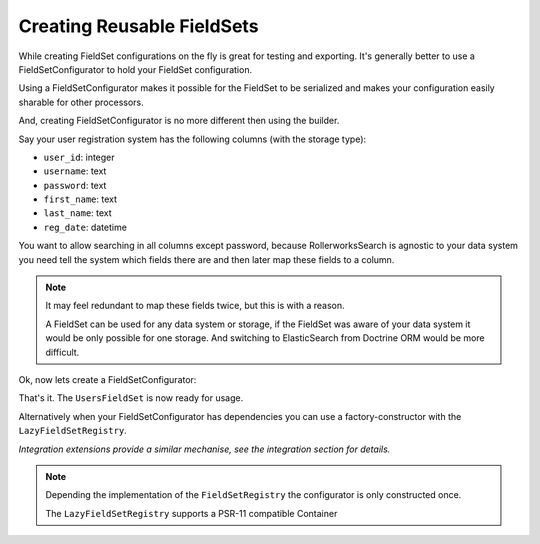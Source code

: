 Creating Reusable FieldSets
===========================

While creating FieldSet configurations on the fly is great for testing
and exporting. It's generally better to use a FieldSetConfigurator
to hold your FieldSet configuration.

Using a FieldSetConfigurator makes it possible for the FieldSet to
be serialized and makes your configuration easily sharable for other
processors.

And, creating FieldSetConfigurator is no more different then using
the builder.

Say your user registration system has the following columns (with the storage type):

* ``user_id``: integer
* ``username``: text
* ``password``: text
* ``first_name``: text
* ``last_name``: text
* ``reg_date``: datetime

You want to allow searching in all columns except password, because RollerworksSearch
is agnostic to your data system you need tell the system which fields there are
and then later map these fields to a column.

.. note::

    It may feel redundant to map these fields twice, but this is with a reason.

    A FieldSet can be used for any data system or storage, if the FieldSet was
    aware of your data system it would be only possible for one storage.
    And switching to ElasticSearch from Doctrine ORM would be more difficult.

Ok, now lets create a FieldSetConfigurator:

.. code-block:: php
    :linenos:

    namespace Acme\Search\FieldSet;

    use Rollerworks\Component\Search\Extension\Core\Type\TextType;
    use Rollerworks\Component\Search\Extension\Core\Type\IntegerType;
    use Rollerworks\Component\Search\Extension\Core\Type\DateTimeType
    use Rollerworks\Component\Search\FieldSetBuilder;
    use Rollerworks\Component\Search\FieldSetConfigurator;

    class UsersFieldSet implements FieldSetConfigurator
    {
        public function buildFieldSet(FieldSetBuilder $builder)
        {
            $builder
                ->add('id', IntegerType::class)
                ->add('username', TextType::class)
                ->add('firstName', TextType::class)
                ->add('lastName', TextType::class)
                ->add('regDate', DateTimeType::class);
        }
    }

That's it. The ``UsersFieldSet`` is now ready for usage.

.. code-block:: php
    :linenos:

    use Acme\Search\FieldSet;
    use Rollerworks\Component\Search\Searches;

    $searchFactory = new Searches::createSearchFactory();

    $fieldSet = $searchFactory->createFieldSet(FieldSet\UsersFieldSet::class);

Alternatively when your FieldSetConfigurator has dependencies you can use
a factory-constructor with the ``LazyFieldSetRegistry``.

*Integration extensions provide a similar mechanise, see the integration
section for details.*

.. code-block:: php
    :linenos:

    use Acme\Search\FieldSet;
    use Rollerworks\Component\Search\LazyFieldSetRegistry;

    $fieldSetRegistry = LazyFieldSetRegistry::create([FieldSet\UsersFieldSet::class => function () {
        return new FieldSet\UsersFieldSet();
    ]);

.. note::

    Depending the implementation of the ``FieldSetRegistry``
    the configurator is only constructed once.

    The ``LazyFieldSetRegistry`` supports a PSR-11 compatible Container
